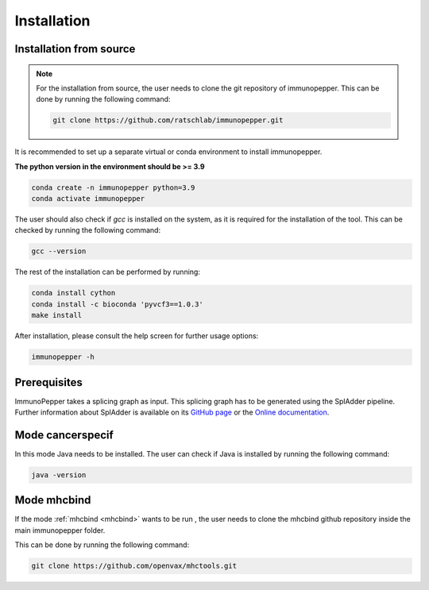 Installation
===============

Installation from source
------------------------

.. note::
    For the installation from source, the user needs to clone the git repository of immunopepper.
    This can be done by running the following command:

    .. code-block:: console

        git clone https://github.com/ratschlab/immunopepper.git


It is recommended to set up a separate virtual or conda environment to install immunopepper.

**The python version in the environment should be >= 3.9**

.. code-block::

        conda create -n immunopepper python=3.9
        conda activate immunopepper

The user should also check if *gcc* is installed on the system, as it is required for the installation of the tool.
This can be checked by running the following command:

.. code-block::

    gcc --version


The rest of the installation can be performed by running:

.. code-block::

    conda install cython
    conda install -c bioconda 'pyvcf3==1.0.3'
    make install


After installation, please consult the help screen for further usage options:

.. code-block::

    immunopepper -h


Prerequisites
-------------

ImmunoPepper takes a splicing graph as input. This splicing graph has to be generated using the
SplAdder pipeline. Further information about SplAdder is available on its `GitHub
page <https://github.com/ratschlab/spladder>`_ or the `Online
documentation <https://spladder.readthedocs.io/en/latest/>`_.

Mode cancerspecif
-----------------

In this mode Java needs to be installed. The user can check if Java is installed by running the following command:

.. code-block::

    java -version

Mode mhcbind
------------

If the mode :ref:`mhcbind <mhcbind>` wants to be run  , the user needs to clone the mhcbind github repository inside the main immunopepper folder.

This can be done by running the following command:

.. code-block::

    git clone https://github.com/openvax/mhctools.git

.. todo::
    Check if this is done like this



